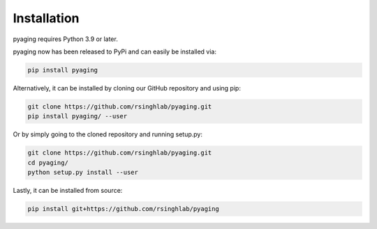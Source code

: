 Installation
============

pyaging requires Python 3.9 or later.

pyaging now has been released to PyPi and can easily be installed via:

.. code-block:: bash

    pip install pyaging

Alternatively, it can be installed by cloning our GitHub repository and using pip:

.. code-block:: bash

    git clone https://github.com/rsinghlab/pyaging.git
    pip install pyaging/ --user

Or by simply going to the cloned repository and running setup.py:

.. code-block:: bash

    git clone https://github.com/rsinghlab/pyaging.git
    cd pyaging/
    python setup.py install --user

Lastly, it can be installed from source:

.. code-block:: bash

    pip install git+https://github.com/rsinghlab/pyaging
